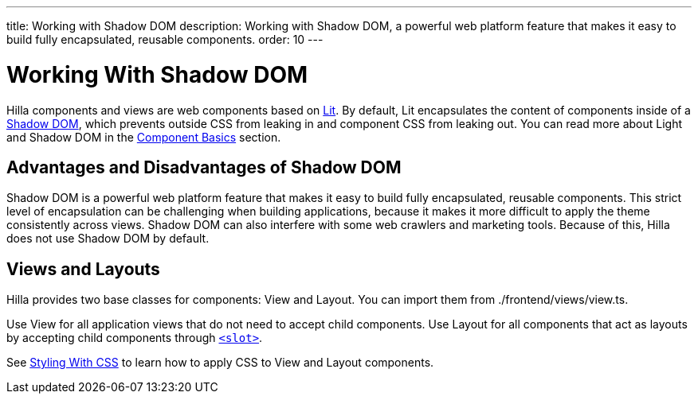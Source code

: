 ---
title: Working with Shadow DOM
description: Working with Shadow DOM, a powerful web platform feature that makes it easy to build fully encapsulated, reusable components.
order: 10
---

= Working With Shadow DOM

Hilla components and views are web components based on https://lit.dev[Lit].
By default, Lit encapsulates the content of components inside of a https://developer.mozilla.org/en-US/docs/Web/Web_Components/Using_shadow_DOM[Shadow DOM], which prevents outside CSS from leaking in and component CSS from leaking out.
You can read more about Light and Shadow DOM in the <<{root}/application/lit/#shadow-and-light-dom,Component Basics>> section.

== Advantages and Disadvantages of Shadow DOM

Shadow DOM is a powerful web platform feature that makes it easy to build fully encapsulated, reusable components.
This strict level of encapsulation can be challenging when building applications, because it makes it more difficult to apply the theme consistently across views.
Shadow DOM can also interfere with some web crawlers and marketing tools.
Because of this, Hilla does not use Shadow DOM by default.

== Views and Layouts

Hilla provides two base classes for components: [classname]#View# and [classname]#Layout#.
You can import them from [filename]#./frontend/views/view.ts#.

Use [classname]#View# for all application views that do not need to accept child components.
Use [classname]#Layout# for all components that act as layouts by accepting child components through https://developer.mozilla.org/en-US/docs/Web/HTML/Element/slot[`<slot>`].

See <<./styling-with-css#,Styling With CSS>> to learn how to apply CSS to [classname]#View# and [classname]#Layout# components.
